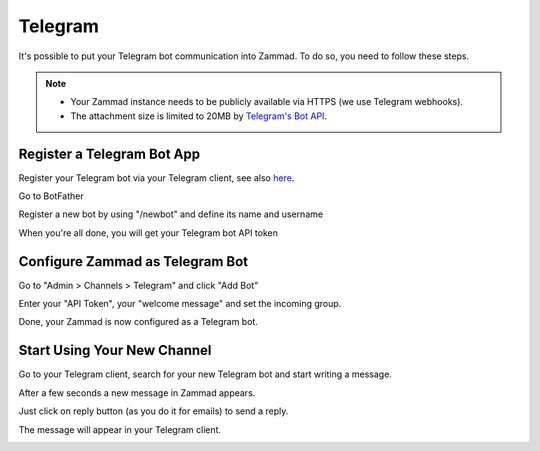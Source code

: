 Telegram
========

It's possible to put your Telegram bot communication into Zammad.
To do so, you need to follow these steps.

.. note::

   - Your Zammad instance needs to be publicly available via HTTPS (we use
     Telegram webhooks).
   - The attachment size is limited to 20MB by
     `Telegram's Bot API <https://core.telegram.org/bots/api#getfile>`_.

Register a Telegram Bot App
---------------------------

Register your Telegram bot via your Telegram client, see also
`here <https://core.telegram.org/bots#3-how-do-i-create-a-bot>`_.

Go to BotFather

.. image:: /images/channels/telegram/telegram_bot_start.png
   :alt: initial page

Register a new bot by using "/newbot" and define its name and username

.. image:: /images/channels/telegram/telegram_bot_name_and_username.png
   :alt: /newbot

When you're all done, you will get your Telegram bot API token

.. image:: /images/channels/telegram/telegram_bot_finish.png
   :alt: bot has been created

Configure Zammad as Telegram Bot
--------------------------------

Go to "Admin > Channels > Telegram" and click "Add Bot"

.. image:: /images/channels/telegram/telegram_admin_new.png
   :alt: Admin > Channels > Telegram

Enter your "API Token", your "welcome message" and set the incoming group.

.. image:: /images/channels/telegram/telegram_admin_new_done.png
   :alt: Telegram bot added

Done, your Zammad is now configured as a Telegram bot.

Start Using Your New Channel
----------------------------

Go to your Telegram client, search for your new Telegram bot and start writing
a message.

.. image:: /images/channels/telegram/telegram_client_search_bot.png
   :alt: search for bot

.. image:: /images/channels/telegram/telegram_client_start.png
   :alt: enter a new message

.. image:: /images/channels/telegram/telegram_client_start_with_first_message.png
   :alt: first message

After a few seconds a new message in Zammad appears.

.. image:: /images/channels/telegram/telegram_agent_new_message.png
   :alt: A new Ticket - the message - just reply

Just click on reply button (as you do it for emails) to send a reply.

.. image:: /images/channels/telegram/telegram_agent_reply.png
   :alt: Ticket reply

The message will appear in your Telegram client.

.. image:: /images/channels/telegram/telegram_client_start_with_messages.png
   :alt: enter a new message
